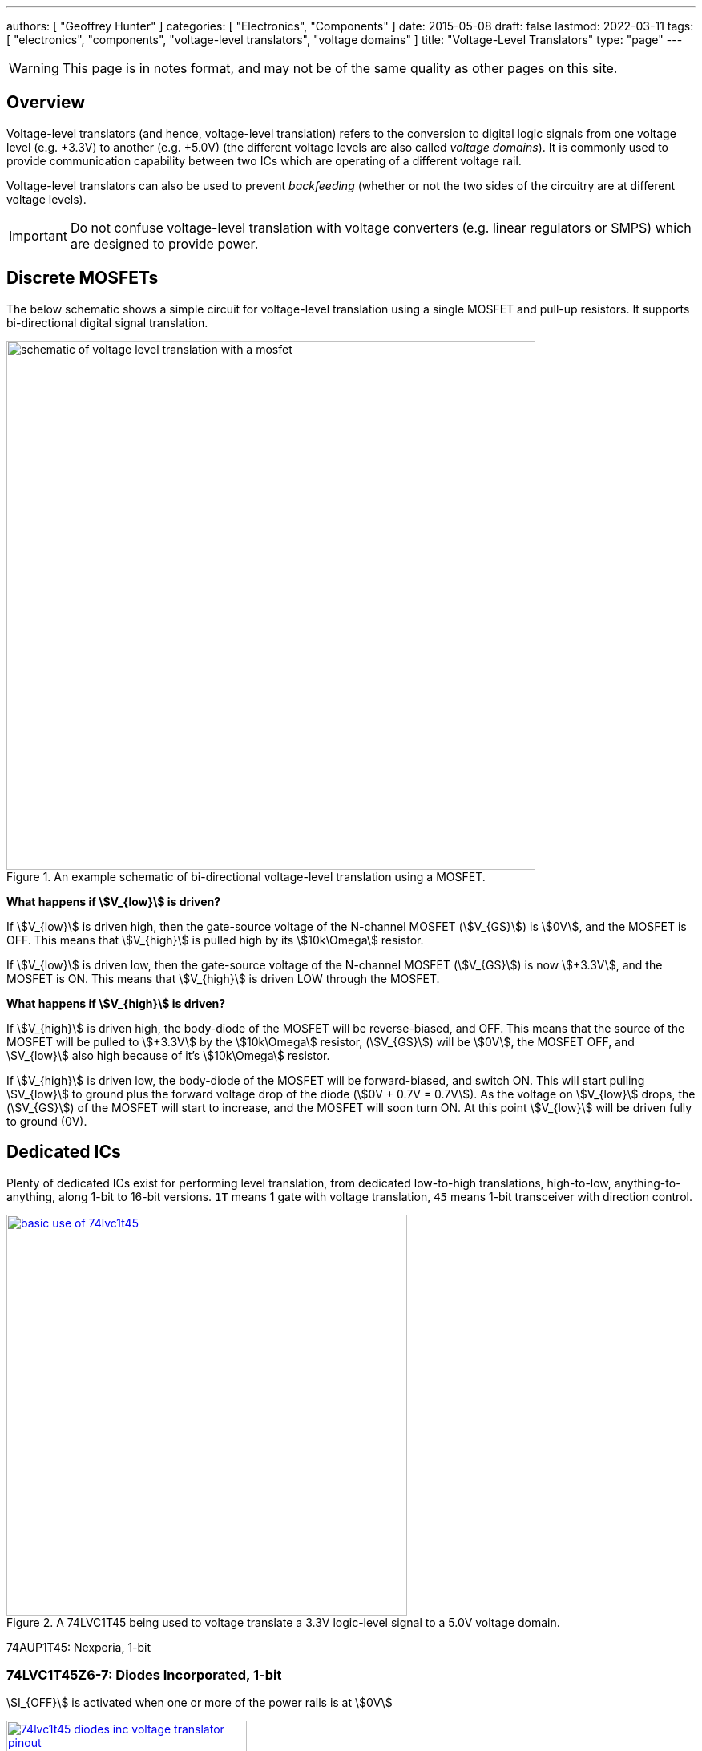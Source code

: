 ---
authors: [ "Geoffrey Hunter" ]
categories: [ "Electronics", "Components" ]
date: 2015-05-08
draft: false
lastmod: 2022-03-11
tags: [ "electronics", "components", "voltage-level translators", "voltage domains" ]
title: "Voltage-Level Translators"
type: "page"
---

:imagesdir: {{< permalink >}}

WARNING: This page is in notes format, and may not be of the same quality as other pages on this site.

## Overview

Voltage-level translators (and hence, voltage-level translation) refers to the conversion to digital logic signals from one voltage level (e.g. +3.3V) to another (e.g. +5.0V) (the different voltage levels are also called _voltage domains_). It is commonly used to provide communication capability between two ICs which are operating of a different voltage rail.

Voltage-level translators can also be used to prevent _backfeeding_ (whether or not the two sides of the circuitry are at different voltage levels).

IMPORTANT: Do not confuse voltage-level translation with voltage converters (e.g. linear regulators or SMPS) which are designed to provide power.

## Discrete MOSFETs

The below schematic shows a simple circuit for voltage-level translation using a single MOSFET and pull-up resistors. It supports bi-directional digital signal translation.

.An example schematic of bi-directional voltage-level translation using a MOSFET.
image::schematic-of-voltage-level-translation-with-a-mosfet.png[width=660px]

**What happens if stem:[V_{low}] is driven?**

If stem:[V_{low}] is driven high, then the gate-source voltage of the N-channel MOSFET (stem:[V_{GS}]) is stem:[0V], and the MOSFET is OFF. This means that stem:[V_{high}] is pulled high by its stem:[10k\Omega] resistor.

If stem:[V_{low}] is driven low, then the gate-source voltage of the N-channel MOSFET (stem:[V_{GS}]) is now stem:[+3.3V], and the MOSFET is ON. This means that stem:[V_{high}] is driven LOW through the MOSFET.

**What happens if stem:[V_{high}] is driven?**

If stem:[V_{high}] is driven high, the body-diode of the MOSFET will be reverse-biased, and OFF. This means that the source of the MOSFET will be pulled to stem:[+3.3V] by the stem:[10k\Omega] resistor, (stem:[V_{GS}]) will be stem:[0V], the MOSFET OFF, and stem:[V_{low}] also high because of it's stem:[10k\Omega] resistor.

If stem:[V_{high}] is driven low, the body-diode of the MOSFET will be forward-biased, and switch ON. This will start pulling stem:[V_{low}] to ground plus the forward voltage drop of the diode (stem:[0V + 0.7V = 0.7V]). As the voltage on stem:[V_{low}] drops, the (stem:[V_{GS}]) of the MOSFET will start to increase, and the MOSFET will soon turn ON. At this point stem:[V_{low}] will be driven fully to ground (0V).

## Dedicated ICs

Plenty of dedicated ICs exist for performing level translation, from dedicated low-to-high translations, high-to-low, anything-to-anything, along 1-bit to 16-bit versions. `1T` means 1 gate with voltage translation, `45` means 1-bit transceiver with direction control.

.A 74LVC1T45 being used to voltage translate a 3.3V logic-level signal to a 5.0V voltage domain.
image::basic-use-of-74lvc1t45.png[width=500px,link="{{< permalink >}}/basic-use-of-74lvc1t45.png"]

74AUP1T45: Nexperia, 1-bit

### 74LVC1T45Z6-7: Diodes Incorporated, 1-bit

stem:[I_{OFF}] is activated when one or more of the power rails is at stem:[0V]

.The pinout for the single bit Diodes Inc 74LVC1T45Z6-7 voltage translator in the SOT-563 package<<bib-diodes-inc-74lvc1t45z6-7-ds>>.
image::74lvc1t45-diodes-inc-voltage-translator-pinout.png[width=300px,link={{< permalink >}}/74lvc1t45-diodes-inc-voltage-translator-pinout.png"]

### Unidirectional vs. Bidirectional

Some have DIR pins. Some have OE pins. Some have auto-direction sensing with no DIR pin.

### Powered Off Protection (IOFF)

Powered off protection is activated when one or more of the power rails is at stem:[0V]. Texas Instruments commonly uses the name stem:[I_{OFF}] to describe this feature.

[[cmos-powered-off-protection-circuit-ioff-ti]]
.Circuit showing how a CMOS "totem-pole" driver is modified to provide "powered off protection". Addition diode added between the substrate and the source of the P-channel MOSFET as circled, which prevents current from the output flowing back to stem:[V_{CC}] in the case that the power rail is at stem:[0V]<<bib-ti-powered-off-protection>><<bib-ti-logic-in-live-insertion-apps>>.
image::cmos-powered-off-protection-circuit-ioff-ti.png[width=700px,link="{{< permalink >}}/cmos-powered-off-protection-circuit-ioff-ti.png"]

### Clamping Diodes

[quote, Voltage translation: How to manage mixed-voltage designs with NXP level translators]
____
NXP’s LV, HC, and HEF families have input clamping diodes to VCC and can be used with current-limiting
resistors for high-to-low level translation<<bib-nxp-voltage-translation>>.
____

## Suppliers

Confusingly, voltage level translators can be found in two separate sections (both under the Logic section) on DigiKey:

. Integrated Circuits (ICs) > Logic - Buffers, Drivers, Receivers, Transceivers. One example is https://www.digikey.com/en/products/detail/nexperia-usa-inc/74AUP1T45GW-125/1300776.
. Integrated Circuits (ICs) > Logic - Translators, Level Shifters. One example is https://www.digikey.com/en/products/detail/diodes-incorporated/74lvc1t45z6-7/4898825.

[bibliography]
## References

* [[[bib-diodes-inc-74lvc1t45z6-7-ds, 1]]] Diodes Incorporated (2018, Oct). _74LVC1T45: Single Bit Dual Power Supply Translating Transceiver With 3 State Outputs_. Retrieved 2022-03-11, from https://www.diodes.com/assets/Datasheets/74LVC1T45.pdf.
* [[[bib-nxp-voltage-translation, 2]]] NXP (2014, May). _Voltage translation: How to manage mixed-voltage designs with NXP level translators_. Retrieved 2022-03-11, from https://www.nxp.com/docs/en/nxp/brochures/75017511.pdf.
* [[[bib-ti-powered-off-protection, 3]]] Shreyas Rao (2016, Nov 2). _Logic gates and switches with Ioff or powered-off protection: empowering you to power down (blog post)_. Texas Instruments. Retrieved 2022-03-13, from https://e2e.ti.com/blogs_/b/analogwire/posts/logic-gates-and-switches-with-ioff-empowering-you-to-power-down.
* [[[bib-ti-logic-in-live-insertion-apps, 4]]] Jose M. Soltero and Ernest Cox (2002, Jan). _SCEA025: Logic in Live-Insertion Applications With a Focus on GTLP (Application Report)_. Texas Instruments. Retrieved 2022-03-13, from https://www.ti.com/lit/an/scea026/scea026.pdf. 
